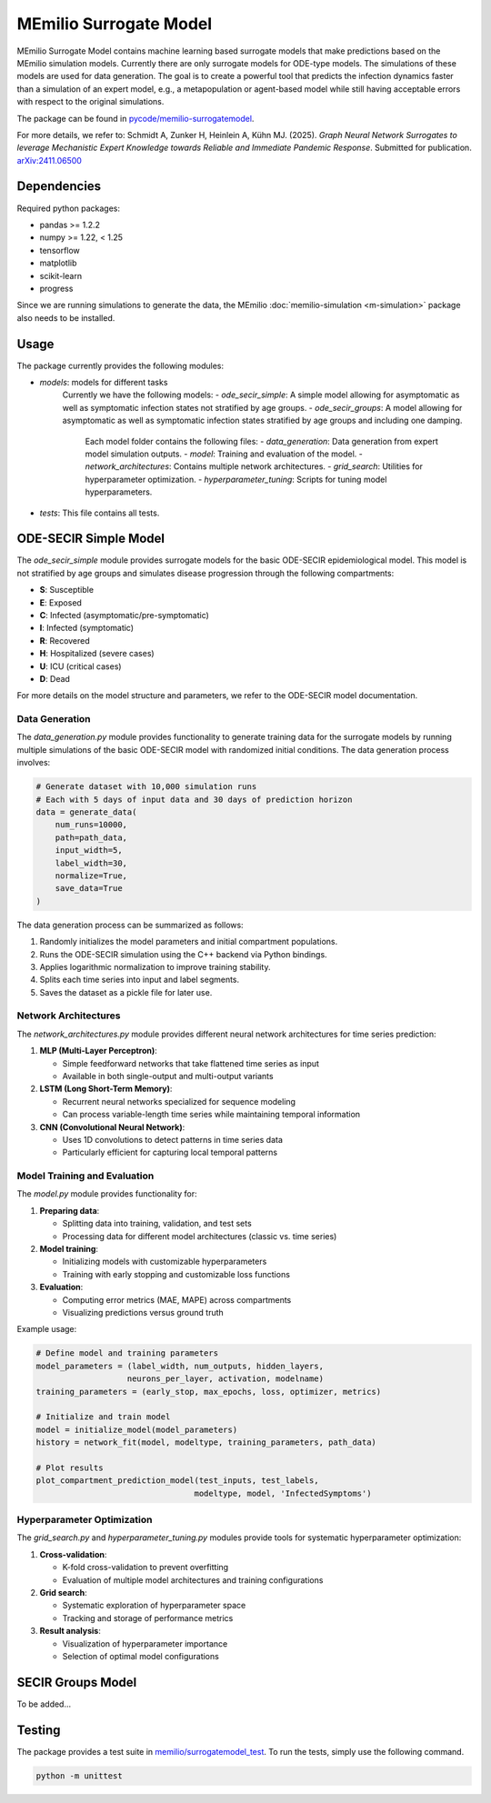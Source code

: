 MEmilio Surrogate Model
========================

MEmilio Surrogate Model contains machine learning based surrogate models that make predictions based on the MEmilio simulation models. 
Currently there are only surrogate models for ODE-type models. The simulations of these models are used for data generation. 
The goal is to create a powerful tool that predicts the infection dynamics faster than a simulation of an expert model, 
e.g., a metapopulation or agent-based model while still having acceptable errors with respect to the original simulations.
 
The package can be found in `pycode/memilio-surrogatemodel <https://github.com/SciCompMod/memilio/blob/main/pycode/memilio-surrogatemodel>`_.

For more details, we refer to: Schmidt A, Zunker H, Heinlein A, Kühn MJ. (2025). *Graph Neural Network Surrogates to leverage Mechanistic Expert Knowledge towards Reliable and Immediate Pandemic Response*. Submitted for publication. `arXiv:2411.06500 <https://arxiv.org/abs/2411.06500>`_

Dependencies
------------

Required python packages:

- pandas >= 1.2.2
- numpy >= 1.22, < 1.25
- tensorflow
- matplotlib
- scikit-learn
- progress

Since we are running simulations to generate the data, the MEmilio :doc:`memilio-simulation <m-simulation>` package also needs to be installed.

Usage
-----

The package currently provides the following modules:

- `models`: models for different tasks
   Currently we have the following models: 
   - `ode_secir_simple`: A simple model allowing for asymptomatic as well as symptomatic infection states not stratified by age groups.
   - `ode_secir_groups`: A model allowing for asymptomatic as well as symptomatic infection states stratified by age groups and including one damping.

     Each model folder contains the following files: 
     - `data_generation`: Data generation from expert model simulation outputs.
     - `model`: Training and evaluation of the model. 
     - `network_architectures`: Contains multiple network architectures.
     - `grid_search`: Utilities for hyperparameter optimization.
     - `hyperparameter_tuning`: Scripts for tuning model hyperparameters.


- `tests`: This file contains all tests.

ODE-SECIR Simple Model
-----------------

The `ode_secir_simple` module provides surrogate models for the basic ODE-SECIR epidemiological model. This model is not stratified by age groups and simulates disease progression through the following compartments:

- **S**: Susceptible
- **E**: Exposed
- **C**: Infected (asymptomatic/pre-symptomatic)
- **I**: Infected (symptomatic)
- **R**: Recovered
- **H**: Hospitalized (severe cases)
- **U**: ICU (critical cases)
- **D**: Dead

For more details on the model structure and parameters, we refer to the ODE-SECIR model documentation.

Data Generation
~~~~~~~~~~~~~~

The `data_generation.py` module provides functionality to generate training data for the surrogate models by running multiple simulations of the basic ODE-SECIR model with randomized initial conditions. The data generation process involves:

.. code-block:: python

    # Generate dataset with 10,000 simulation runs
    # Each with 5 days of input data and 30 days of prediction horizon
    data = generate_data(
        num_runs=10000,
        path=path_data,
        input_width=5,
        label_width=30,
        normalize=True,
        save_data=True
    )

The data generation process can be summarized as follows:

1. Randomly initializes the model parameters and initial compartment populations.
2. Runs the ODE-SECIR simulation using the C++ backend via Python bindings.
3. Applies logarithmic normalization to improve training stability.
4. Splits each time series into input and label segments.
5. Saves the dataset as a pickle file for later use.

Network Architectures
~~~~~~~~~~~~~~~~~~~~

The `network_architectures.py` module provides different neural network architectures for time series prediction:

1. **MLP (Multi-Layer Perceptron)**:

   - Simple feedforward networks that take flattened time series as input
   - Available in both single-output and multi-output variants
   
2. **LSTM (Long Short-Term Memory)**:

   - Recurrent neural networks specialized for sequence modeling
   - Can process variable-length time series while maintaining temporal information
   
3. **CNN (Convolutional Neural Network)**:

   - Uses 1D convolutions to detect patterns in time series data
   - Particularly efficient for capturing local temporal patterns

Model Training and Evaluation
~~~~~~~~~~~~~~~~~~~~~~~~~~~

The `model.py` module provides functionality for:

1. **Preparing data**:

   - Splitting data into training, validation, and test sets
   - Processing data for different model architectures (classic vs. time series)
   
2. **Model training**:

   - Initializing models with customizable hyperparameters
   - Training with early stopping and customizable loss functions
   
3. **Evaluation**:

   - Computing error metrics (MAE, MAPE) across compartments
   - Visualizing predictions versus ground truth

Example usage:

.. code-block:: python

    # Define model and training parameters
    model_parameters = (label_width, num_outputs, hidden_layers, 
                       neurons_per_layer, activation, modelname)
    training_parameters = (early_stop, max_epochs, loss, optimizer, metrics)
    
    # Initialize and train model
    model = initialize_model(model_parameters)
    history = network_fit(model, modeltype, training_parameters, path_data)
    
    # Plot results
    plot_compartment_prediction_model(test_inputs, test_labels, 
                                     modeltype, model, 'InfectedSymptoms')

Hyperparameter Optimization
~~~~~~~~~~~~~~~~~~~~~~~~~

The `grid_search.py` and `hyperparameter_tuning.py` modules provide tools for systematic hyperparameter optimization:

1. **Cross-validation**:

   - K-fold cross-validation to prevent overfitting
   - Evaluation of multiple model architectures and training configurations

2. **Grid search**:

   - Systematic exploration of hyperparameter space
   - Tracking and storage of performance metrics
   
3. **Result analysis**:

   - Visualization of hyperparameter importance
   - Selection of optimal model configurations

SECIR Groups Model
-----------------

To be added...

Testing
-------

The package provides a test suite in `memilio/surrogatemodel_test <https://github.com/SciCompMod/memilio/blob/main/pycode/memilio-surrogatemodel/memilio/surrogatemodel_test>`_.
To run the tests, simply use the following command.

.. code-block:: console 
    
    python -m unittest

